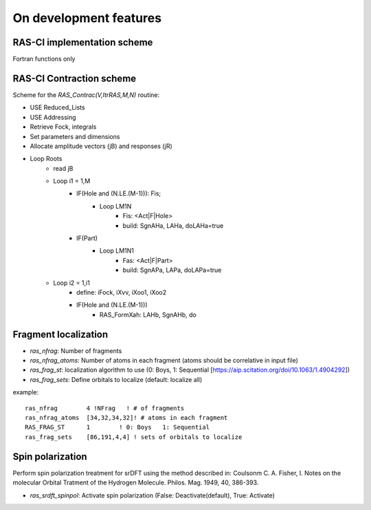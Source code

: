 On development features
=======================

RAS-CI implementation scheme
----------------------------
Fortran functions only

.. image :: images/rasci_scheme.pdf
    :align: center

RAS-CI Contraction scheme
----------------------------
Scheme for the *RAS_Contrac(V,ItrRAS,M,N)* routine:

* USE Reduced_Lists
* USE Addressing
* Retrieve Fock, integrals
* Set parameters and dimensions
* Allocate amplitude vectors (jB) and responses (jR)

* Loop Roots
	* read jB
	* Loop i1 = 1,M
		* IF(Hole and (N.LE.(M-1))): Fis; 
			* Loop LM1N
				* Fis: <Act|F|Hole>
				* build: SgnAHa, LAHa, doLAHa=true
		* IF(Part)
			* Loop LM1N1
				* Fas: <Act|F|Part> 
				* build: SgnAPa, LAPa, doLAPa=true
	* Loop i2 = 1,i1
		* define: iFock, iXvv, iXoo1, iXoo2
		* IF(Hole and (N.LE.(M-1)))
			* RAS_FormXah: LAHb, SgnAHb, do

Fragment localization
---------------------
* *ras_nfrag*: Number of fragments
* *ras_nfrag_atoms*: Number of atoms in each fragment (atoms should be correlative in input file)
* *ras_frag_st*: localization algorithm to use (0: Boys,  1: Sequential [https://aip.scitation.org/doi/10.1063/1.4904292])
* *ras_frag_sets*: Define orbitals to localize (default: localize all)

example::

	ras_nfrag        4 !NFrag   ! # of fragments
	ras_nfrag_atoms  [34,32,34,32]! # atoms in each fragment
	RAS_FRAG_ST      1        ! 0: Boys   1: Sequential
	ras_frag_sets    [86,191,4,4] ! sets of orbitals to localize

Spin polarization
-----------------
Perform spin polarization treatment for srDFT using the method described in: Coulsonm C. A. Fisher, I. Notes on the molecular Orbital Tratment of the Hydrogen Molecule. Philos. Mag. 1949, 40, 386-393. 

* *ras_srdft_spinpol*: Activate spin polarization (False: Deactivate(default), True: Activate)
